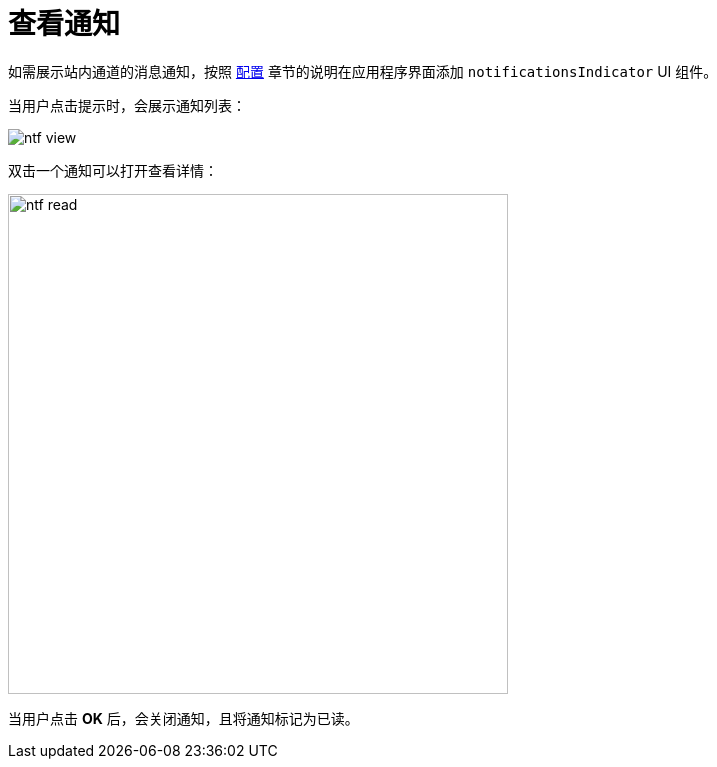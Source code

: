 = 查看通知

如需展示站内通道的消息通知，按照 xref:configuration.adoc#in-app-channel[配置] 章节的说明在应用程序界面添加 `notificationsIndicator` UI 组件。

当用户点击提示时，会展示通知列表：

image::ntf-view.png[align="center"]

双击一个通知可以打开查看详情：

image::ntf-read.png[align="center", width="500"]

当用户点击 *OK* 后，会关闭通知，且将通知标记为已读。

